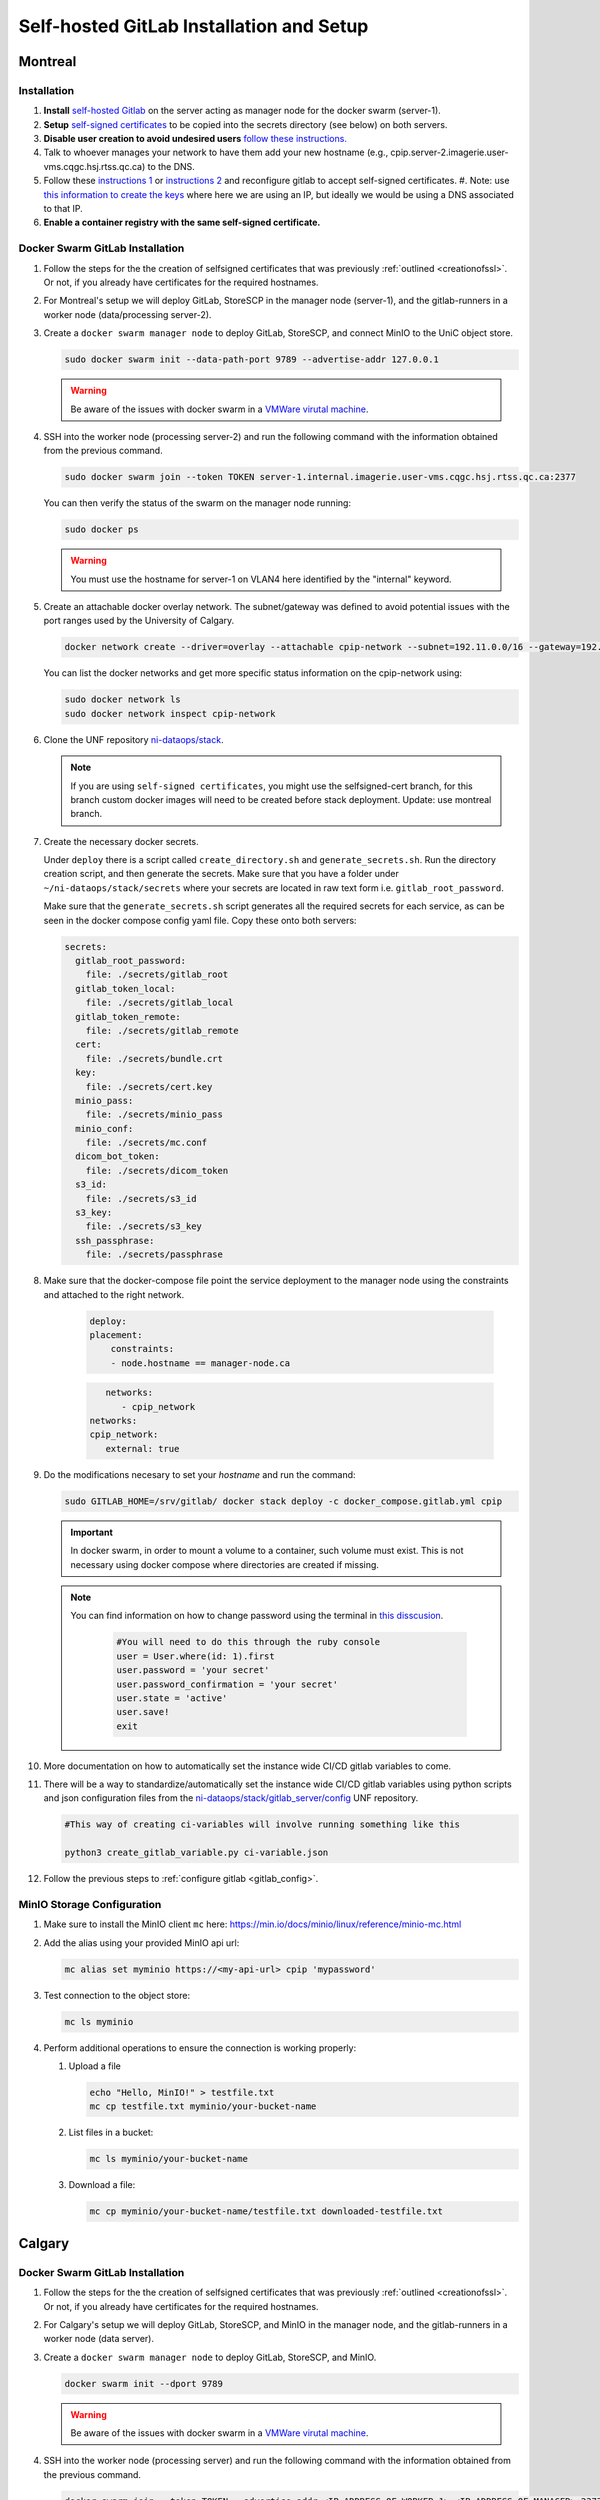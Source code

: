 Self-hosted GitLab Installation and Setup
===============================

Montreal
+++++++++++++++++++

Installation
------------

.. _creationofssl:

#. **Install** `self-hosted Gitlab <https://about.gitlab.com/install/#ubuntu>`_ on the server acting as manager node for the docker swarm (server-1).

#. **Setup** `self-signed certificates <https://docs.gitlab.com/omnibus/settings/ssl/index.html#configure-https-manually>`_ to be copied into the secrets directory (see below) on both servers.

#. **Disable user creation to avoid undesired users** `follow these instructions. <https://computingforgeeks.com/disable-user-signup-on-gitlab-welcome-page/>`_

#. Talk to whoever manages your network to have them add your new hostname (e.g., cpip.server-2.imagerie.user-vms.cqgc.hsj.rtss.qc.ca) to the DNS.

#. Follow these `instructions 1 <https://docs.gitlab.com/omnibus/settings/ssl/index.html>`_ or `instructions 2 <https://computingforgeeks.com/how-to-secure-gitlab-server-with-ssl-certificate/?expand_article=1>`_ and reconfigure gitlab to accept self-signed certificates.
   #. Note: use `this information to create the keys <openssl req -x509 -nodes -days 365 -newkey rsa:2048 -keyout 10.128.81.225.key -out 10.128.81.225.crt>`_ where here we are using an IP, but ideally we would be using a DNS associated to that IP.

#. **Enable a container registry with the same self-signed certificate.**

.. _docker_swarm_gitlab:

Docker Swarm GitLab Installation
--------------------------------

#. Follow the steps for the the creation of selfsigned certificates that was previously :ref:`outlined <creationofssl>`. Or not, if you already have certificates for the required hostnames.

#. For Montreal's setup we will deploy GitLab, StoreSCP in the manager node (server-1), and the gitlab-runners in a worker node (data/processing server-2).

#. Create a ``docker swarm manager node`` to deploy GitLab, StoreSCP, and connect MinIO to the UniC object store.

   .. code:: bash

      sudo docker swarm init --data-path-port 9789 --advertise-addr 127.0.0.1


   .. warning::
      
      Be aware of the issues with docker swarm in a `VMWare virutal machine <https://portal.portainer.io/knowledge/known-issues-with-vmware>`_.

#. SSH into the worker node (processing server-2) and run the following command with the information obtained from the previous command.

   .. code:: bash

      
      sudo docker swarm join --token TOKEN server-1.internal.imagerie.user-vms.cqgc.hsj.rtss.qc.ca:2377
   
   You can then verify the status of the swarm on the manager node running:

   .. code:: bash

      sudo docker ps

   .. warning::
      
      You must use the hostname for server-1 on VLAN4 here identified by the "internal" keyword.

#. Create an attachable docker overlay network. The subnet/gateway was defined to avoid potential issues with the port ranges used by the University of Calgary.

   .. code:: bash

      docker network create --driver=overlay --attachable cpip-network --subnet=192.11.0.0/16 --gateway=192.11.0.2

   You can list the docker networks and get more specific status information on the cpip-network using:

   .. code:: bash
      
      sudo docker network ls
      sudo docker network inspect cpip-network

#. Clone the UNF repository `ni-dataops/stack <https://gitlab.unf-montreal.ca/ni-dataops/stack.git>`_.

   .. note:: 

      If you are using ``self-signed certificates``, you might use the selfsigned-cert branch, for this branch custom docker images will need to be created before stack deployment. Update: use montreal branch.

#. Create the necessary docker secrets.

   Under ``deploy`` there is a script called ``create_directory.sh`` and ``generate_secrets.sh``. Run the directory creation          script, and then generate the secrets. Make sure that you have a folder under ``~/ni-dataops/stack/secrets`` where your            secrets are located in raw text form i.e. ``gitlab_root_password``.

   Make sure that the ``generate_secrets.sh`` script generates all the required secrets for each service, as can be seen in the docker compose config yaml file. Copy these onto both servers:

   .. code:: bash

      secrets:
        gitlab_root_password:
          file: ./secrets/gitlab_root
        gitlab_token_local:
          file: ./secrets/gitlab_local
        gitlab_token_remote:
          file: ./secrets/gitlab_remote
        cert:
          file: ./secrets/bundle.crt
        key:
          file: ./secrets/cert.key
        minio_pass:
          file: ./secrets/minio_pass
        minio_conf:
          file: ./secrets/mc.conf
        dicom_bot_token:
          file: ./secrets/dicom_token
        s3_id:
          file: ./secrets/s3_id
        s3_key:
          file: ./secrets/s3_key
        ssh_passphrase:
          file: ./secrets/passphrase

#. Make sure that the docker-compose file point the service deployment to the manager node using the constraints and attached to the right network. 

    .. code:: yml

        deploy:
        placement:
            constraints:
            - node.hostname == manager-node.ca            
      
    .. code:: yml
      
         networks:
            - cpip_network
      networks:
      cpip_network:
         external: true

#. Do the modifications necesary to set your `hostname` and run the command:

   .. code:: 

      sudo GITLAB_HOME=/srv/gitlab/ docker stack deploy -c docker_compose.gitlab.yml cpip

   .. important:: 

      In docker swarm, in order to mount a volume to a container, such volume must exist. This is not necessary using docker compose where directories are created if missing.

   .. note:: 

      You can find information on how to change password using the terminal in `this disscusion <https://stackoverflow.com/questions/55747402/docker-gitlab-change-forgotten-root-password>`_.

         .. code:: ruby

            #You will need to do this through the ruby console
            user = User.where(id: 1).first
            user.password = 'your secret'
            user.password_confirmation = 'your secret'
            user.state = 'active'
            user.save!
            exit

#. More documentation on how to automatically set the instance wide CI/CD gitlab variables to come.

#. There will be a way to standardize/automatically set the instance wide CI/CD gitlab variables  using python scripts and json configuration files from the `ni-dataops/stack/gitlab_server/config <https://gitlab.unf-montreal.ca/ni-dataops/stack/-/tree/main/gitlab_server/config?ref_type=heads>`_ UNF repository.

   .. code:: 

      #This way of creating ci-variables will involve running something like this

      python3 create_gitlab_variable.py ci-variable.json


#. Follow the previous steps to :ref:`configure gitlab <gitlab_config>`.

MinIO Storage Configuration
---------------------------

#. Make sure to install the MinIO client ``mc`` here: https://min.io/docs/minio/linux/reference/minio-mc.html

#. Add the alias using your provided MinIO api url:

   .. code:: 
   
      mc alias set myminio https://<my-api-url> cpip 'mypassword'

#. Test connection to the object store:

   .. code:: 

      mc ls myminio

#. Perform additional operations to ensure the connection is working properly:

   #. Upload a file
   
      .. code:: 

         echo "Hello, MinIO!" > testfile.txt
         mc cp testfile.txt myminio/your-bucket-name

   #. List files in a bucket:

      .. code:: 

         mc ls myminio/your-bucket-name

   #. Download a file:

      .. code:: 

         mc cp myminio/your-bucket-name/testfile.txt downloaded-testfile.txt


Calgary
+++++++

.. _docker_swarm_gitlab:

Docker Swarm GitLab Installation
--------------------------------

#. Follow the steps for the the creation of selfsigned certificates that was previously :ref:`outlined <creationofssl>`. Or not, if you already have certificates for the required hostnames.

#. For Calgary's setup we will deploy GitLab, StoreSCP, and MinIO in the manager node, and the gitlab-runners in a worker node (data server).

#. Create a ``docker swarm manager node`` to deploy GitLab, StoreSCP, and MinIO.

   .. code:: bash

      docker swarm init --dport 9789

   .. warning::
      
      Be aware of the issues with docker swarm in a `VMWare virutal machine <https://portal.portainer.io/knowledge/known-issues-with-vmware>`_.

#. SSH into the worker node (processing server) and run the following command with the information obtained from the previous command.

   .. code:: bash

      docker swarm join --token TOKEN --advertise-addr <IP-ADDRESS-OF-WORKER-1> <IP-ADDRESS-OF-MANAGER>:2377

#. Create an attachable docker overlay network. The subnet/gateway was defined to avoid potential issues with the port ranges used by the University of Calgary.

   .. code:: bash

      docker network create --driver=overlay --attachable cpip-network --subnet=192.11.0.0/16 --gateway=192.11.0.2


#. Clone the UNF repository `ni-dataops/stack <https://gitlab.unf-montreal.ca/ni-dataops/stack.git>`_.

   .. note:: 

      If you are using ``self-signed certificates``, you might use the selfsigned-cert branch, for this branch custom docker images will need to be created before stack deployment.

#. Create the necesary docker secrets.

    .. code-block:: bash

        sudo docker secrets create name-of-secret secret-file
        # secret-file can be any text file containing the needed information.
        # OR
        echo "xxxxxxxxxx" | docker secret create name-of-secret -
        # make sure to remove the entry from the server's history

#. Make sure that the docker-compose file point the service deployment to the manager node using the constraints and attached to the right network. 

    .. code:: yml

        deploy:
        placement:
            constraints:
            - node.hostname == manager-node.ca            
      
    .. code:: yml
      
         networks:
            - cpip_network
      networks:
      cpip_network:
         external: true

#. Do the modifications necesary to set your `hostname` and run the command:

   .. code:: 

      sudo GITLAB_HOME=/srv/gitlab/ docker stack deploy -c docker_compose.gitlab.yml cpip

   .. important:: 

      In docker swarm, in order to mount a volume to a container, such volume must exist. This is not necessary using docker compose where directories are created if missing.

   .. note:: 

      You can find information on how to change password using the terminal in `this disscusion <https://stackoverflow.com/questions/55747402/docker-gitlab-change-forgotten-root-password>`_.

         .. code:: ruby

            #You will need to do this through the ruby console
            user = User.where(id: 1).first
            user.password = 'your secret'
            user.password_confirmation = 'your secret'
            user.state = 'active'
            user.save!
            exit

#. More documentation on how to automatically set the instance wide CI/CD gitlab variables to come.

#. There will be a way to standardize/automatically set the instance wide CI/CD gitlab variables  using python scripts and json configuration files from the `ni-dataops/stack/gitlab_server/config <https://gitlab.unf-montreal.ca/ni-dataops/stack/-/tree/main/gitlab_server/config?ref_type=heads>`_ UNF repository.

   .. code:: 

      #This way of creating ci-variables will involve running something like this

      python3 create_gitlab_variable.py ci-variable.json


#. Follow the previous steps to :ref:`configure gitlab <gitlab_config>`.

Debbugging
^^^^^^^^^^

#. Allow a new ssh port in the system can be achieved. Follow `this post <https://stackoverflow.com/questions/11672525/centos-6-3-ssh-bind-to-port-xxx-on-0-0-0-0-failed-permission-denied>`_ for more information.
#. There is an error when using docker swarm for the deployment `this post <https://www.awaimai.com/en/3100.html>`_ mentions how to solve it.

   .. code:: yaml

      # All you need to do is add the following configurtion to the gitlab runners config in /etc/gitlab-runner/config.toml
      [[runners]]
      #....
      [runners.docker]
         pull_policy = ["if-not-present", "always"]
         #...

Direct GitLab Installation
--------------------------

We follow this `installation guide <https://about.gitlab.com/install/#centos-7>`_ for installing gitlab in centos/redhat 8, it also works for redhat 9. It is imporant to make the following considerations when following the steps.

.. _creationofssl:

#. **Disable user creation to avoid undesired users** `follow these instructions. <https://computingforgeeks.com/disable-user-signup-on-gitlab-welcome-page/>`_

#. **Secure GitLab Server with self-signed certificates.**

   #. Create a self-signed certificate. `Click here for the creation of a self signed SSL certificate on centos or redhat. <https://jfrog.com/help/r/general-what-should-i-do-if-i-get-an-x509-certificate-relies-on-legacy-common-name-field-error/a-new-valid-certificate-needs-to-be-created-to-include-the-subjectaltname-property-and-should-be-added-directly-when-creating-an-ssl-self-signed-certificate-using-openssl-command-by-specifying-an-addext-flag.-for-instance>`_ 

      .. note::
         This link also contains information on how to eliminate the problem: x509: certificate relies on legacy Common Name field, use SANs instead. This will help you create a new certificate that will contain a subject alteranative name.

      For instance for an self-signed certificate cpip.ahs.ucalgary.ca you would do the following.

      .. code-block:: bash

         openssl req -x509 -nodes -days 3650 -newkey rsa:2048 -keyout /etc/gitlab/ssl/cpip.ahs.ucalgary.ca.key -addext "subjectAltName = DNS:cpip.ahs.ucalgary.ca" -out /etc/ gitlab/ssl/cpip.ahs.ucalgary.ca.crt


   #. Talk to whoever manages your network to have them add your new hostname (e.g., cpip.ahs.ucalgary.ca) to the DNS. Wheter or not this is important will depend on who will need to have access to gitlab's interface.

   #. Follow these `instructions 1 <https://docs.gitlab.com/omnibus/settings/ssl/index.html>`_ or `instructions 2 <https://computingforgeeks.com/how-to-secure-gitlab-server-with-ssl-certificate/?expand_article=1>`_ and reconfigure gitlab to accept self-signed certificates.

#. **Enable a container registry with the same self-signed certificate.**

   #. You can use the same certificate which means that your registry will be deployed on the same domain name but with a different port. For instance: cpip.ahs.ucalgary.ca:5050.

   #. To do this you need to follow these `instructions <https://docs.gitlab.com/ee/administration/packages/container_registry.html?tab=Linux+package+%28Omnibus%29#configure-container-registry-under-an-existing-gitlab-domain>`_ to configure the container registry under an existing gitlab domain.

   #. `Follow the steps on this link <https://docs.gitlab.com/omnibus/settings/ssl/index.html#install-custom-public-certificates>`_ to install self-signed certificates and make sure they are trusted by adding the public part of the PEM .crt certificate to the /etc/gitlab/trusted-certs/

      a. This is how you can get the PEM public certificate.

         .. code-block:: bash

            sudo openssl x509 -inform PEM -in /etc/gitlab/ssl/cpip.ahs.ucalgary.ca.crt -pubkey -noout > /etc/gitlab/trusted-certs/cpip.ahs.ucalgary.ca.crt

      b. You need to make sure that you also add the certificate to docker daemon and to the system-wide trusted certifictes folders like so:

         a. First to docker: follow the steps suggested in `this post <https://forum.gitlab.com/t/cannot-login-docker-with-self-signed-certificate/81488>`_.

            a. Copy the cerficate you created in :ref:`Create a self-signed certificate <creationofssl>` into the /etc/docker/cert.d folder, create if it does not exist.

               .. code-block:: bash

                  sudo cp /etc/gitlab/ssl/cpip.ahs.ucalgary.ca.crt /etc/docker/cert.d/cpip.ahs.ucalgary.ca:5050/ca.crt

            b. Add the hostnames to the insecure registries json file in /etc/docker/daemon.json. I added both with and without port but I am almost positive you only need the cpip.ahs.ucalgary.ca:5050

               .. code-block:: json

                  {
                  "insecure-registries" : [ "cpip.ahs.ucalgary.ca","cpip.ahs.ucalgary.ca:5050" ]
                  }

         b. You also need to make sure that your system trusts the created certificate by following `these instructions <https://stackoverflow.com/questions/22509271/import-self-signed-certificate-in-redhat>`_. These are specific o RedHat 8 follow a simillar guide for your OS.

            .. code-block:: bash

               sudo cp /etc/gitlab/ssl/cpip.ahs.ucalgary.ca.crt /etc/pki/ca-trust/source/anchors/cpip.ahs.ucalgary.ca.crt
               sudo update-ca-trust extract

      .. note:: 

         You can find information on how to change password using the terminal in `this disscusion <https://stackoverflow.com/questions/55747402/docker-gitlab-change-forgotten-root-password>`_.

            .. code:: ruby

               #You will need to do this through the ruby console
               user = User.where(id: 1).first
               user.password = 'your secret'
               user.password_confirmation = 'your secret'
               user.state = 'active'
               user.save!
               exit

.. _gitlab_config:

Configuration
-------------

After installation, there are additional configurations required before the pipeline is ready to process images.

#. First, install :ref:`gitlab-runner <gitlab-runner-setup>` following the tutorials, and create the minimal number of instance-wide (can be accessed by jobs triggered from any repository, even if created after the creation of the runners) runners required.

#. Create an empty new project called ni-dataops.

#. Clone the `ni-dataops ci-pipelines and containers repositories from https://gitlab.unf-montreal.ca/ni-dataops <https://gitlab.unf-montreal.ca/ni-dataops>`_ and push upstream to you self-hosted gitlab. Access (token-access) to this repository should be allowed from other repositories, this will permit newly created repositories containing data to access the processing pipelines.

   .. note:: 

      This can be done in the CI/CD settings of the gitlab project in the interface.

   .. code-block:: bash

      git clone https://gitlab.com/cal_cpip/ni-dataops.git
      cd ni-dataops
      git remote add <name-of-remote> <url-of-self-hosted-gitlab-project, for instance https://cpip.ahs.ucalgary.ca/ni-dataops.git>
      git push -u <name-of-remote> main

   .. note::

      Check branch permissions to make sure you can push up to it.

#. Create some users which will be necessary to run some of the task like DICOM to BIDS conversion, processing, etc.

   a. bids_bot = Admin level so it can access all repos
   b. dicom_bot = Admin level because its token need to have elevated privileges to use with the GitLab API.

#. ``Install MinIO`` in you data server following :ref:`this guide <minio>`.

#. Some instance-wide variables need to be setup in order for CI/CD pipelines to use then even when new repositores are added after.

   .. note:: 

      To do this you need login into the self-hosted GitLab's admin area. There, you will need to navigate to the settings > CI/CD > Variables.
   
   a. BIDS_API_TOKEN = access token for the bids_bot

   b. BOT_SSH_KEY = this key is generated from the gitlab-runner from the ``bids runner``

      .. note:: 

         This is the private key starting with -------something------- and ending with -----------end------------. It should be generated from inside the runner instance.

      .. note:: 

         Additionally, the public part of the key added need to be added to bids_bot profile ssh_keys.

   c. GIT_BOT_USERNAME = bids_bot

   d. GIT_BOT_EMAIL = bids_bot@ahs.ucalgary.ca

   e. S3_SECRET = S3 password set in the :ref:`minio installation <minio>`

   f. SSH_KNOWN_HOSTS = created copying the output of ssh-keyscan <IP of your self-hosted gitlab> into the value of the variable.

      .. note:: 

         This variable needs to contain Host and IP of the self-hosted Gitlab



Debbugging
----------

#. Allow a new ssh port in the system can be achieved. Follow `this post <https://stackoverflow.com/questions/11672525/centos-6-3-ssh-bind-to-port-xxx-on-0-0-0-0-failed-permission-denied>`_ for more information.
#. There is an error when using docker swarm for the deployment `this post <https://www.awaimai.com/en/3100.html>`_ mentions how to solve it.

   .. code:: yaml

      # All you need to do is add the following configurtion to the gitlab runners config in /etc/gitlab-runner/config.toml
      [[runners]]
      #....
      [runners.docker]
         pull_policy = ["if-not-present", "always"]
         #...
